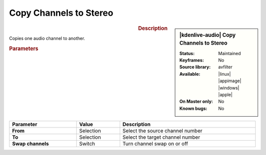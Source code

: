 .. meta::

   :description: Kdenlive Audio Effects - Copy Channels to Stereo
   :keywords: KDE, Kdenlive, video editor, help, learn, easy, effects, filter, audio effects, channels, stereo

.. metadata-placeholders

   :authors: - Bernd Jordan (https://discuss.kde.org/u/berndmj)

   :license: Creative Commons License SA 4.0


Copy Channels to Stereo
=======================

.. figure:: /images/effects_and_compositions/kdenlive2308_effects-copy_channels_to_stereo.webp
   :width: 365px
   :figwidth: 365px
   :align: left

.. sidebar:: |kdenlive-audio| Copy Channels to Stereo

   :**Status**:
      Maintained
   :**Keyframes**:
      No
   :**Source library**:
      avfilter
   :**Available**:
      |linux| |appimage| |windows| |apple|
   :**On Master only**:
      No
   :**Known bugs**:
      No


.. rst-class:: clear-both

.. rubric:: Description

Copies one audio channel to another.

.. rubric:: Parameters

.. list-table::
   :header-rows: 1
   :width: 100%
   :class: table-wrap

   * - Parameter
     - Value
     - Description

   * - **From**
     - Selection
     - Select the source channel number

   * - **To**
     - Selection
     - Select the target channel number

   * - **Swap channels**
     - Switch
     - Turn channel swap on or off